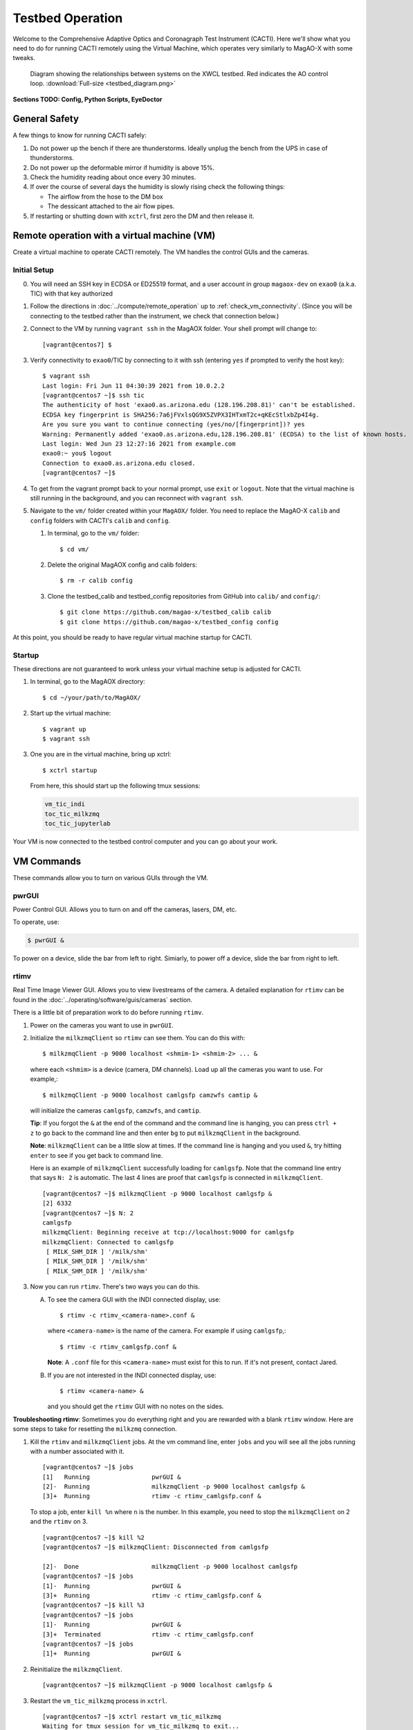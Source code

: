 Testbed Operation
=================
Welcome to the Comprehensive Adaptive Optics and Coronagraph Test Instrument
(CACTI). Here we'll show what you need to do for running CACTI remotely using the
Virtual Machine, which operates very similarly to MagAO-X with some tweaks.

.. figure:: testbed_diagram.png
   :alt: Diagram showing systems on the testbed

   Diagram showing the relationships between systems on the XWCL testbed. Red indicates the AO control loop. :download:`Full-size <testbed_diagram.png>`

**Sections TODO: Config, Python Scripts, EyeDoctor**

General Safety
--------------
A few things to know for running CACTI safely:

1. Do not power up the bench if there are thunderstorms. Ideally unplug the bench
   from the UPS in case of thunderstorms.

2. Do not power up the deformable mirror if humidity is above 15%.

3. Check the humidity reading about once every 30 minutes.

4. If over the course of several days the humidity is slowly rising check the
   following things:

   * The airflow from the hose to the DM box
   * The dessicant attached to the air flow pipes.

5. If restarting or shutting down with ``xctrl``, first zero the DM and then release it.

Remote operation with a virtual machine (VM)
--------------------------------------------

Create a virtual machine to operate CACTI remotely. The VM handles the control GUIs and the cameras.

Initial Setup
^^^^^^^^^^^^^
0. You will need an SSH key in ECDSA or ED25519 format, and a user account in
   group ``magaox-dev`` on ``exao0`` (a.k.a. TIC) with that key authorized

1. Follow the directions in :doc:`../compute/remote_operation` up to :ref:`check_vm_connectivity`. (Since you will be connecting to the testbed rather than the instrument, we check that connection below.)

2. Connect to the VM by running ``vagrant ssh`` in the MagAOX folder. Your shell prompt will change to::

   [vagrant@centos7] $

3. Verify connectivity to ``exao0``/TIC by connecting to it with ssh (entering ``yes`` if prompted to verify the host key)::

      $ vagrant ssh
      Last login: Fri Jun 11 04:30:39 2021 from 10.0.2.2
      [vagrant@centos7 ~]$ ssh tic
      The authenticity of host 'exao0.as.arizona.edu (128.196.208.81)' can't be established.
      ECDSA key fingerprint is SHA256:7a6jFVxlsQG9X5ZVPX3IHTxmT2c+qKEcStlxbZp4I4g.
      Are you sure you want to continue connecting (yes/no/[fingerprint])? yes
      Warning: Permanently added 'exao0.as.arizona.edu,128.196.208.81' (ECDSA) to the list of known hosts.
      Last login: Wed Jun 23 12:27:16 2021 from example.com
      exao0:~ you$ logout
      Connection to exao0.as.arizona.edu closed.
      [vagrant@centos7 ~]$

4. To get from the vagrant prompt back to your normal prompt, use ``exit`` or ``logout``. Note that the virtual machine is still running in the background, and you can reconnect with ``vagrant ssh``.

5. Navigate to the ``vm/`` folder created within your ``MagAOX/`` folder. You
   need to replace the MagAO-X ``calib`` and ``config`` folders with CACTI's
   ``calib`` and ``config``.

   #. In terminal, go to the ``vm/`` folder::

         $ cd vm/

   #. Delete the original MagAOX config and calib folders::

         $ rm -r calib config

   #. Clone the testbed_calib and testbed_config repositories from GitHub into ``calib/`` and ``config/``::

         $ git clone https://github.com/magao-x/testbed_calib calib
         $ git clone https://github.com/magao-x/testbed_config config

At this point, you should be ready to have regular virtual machine startup for CACTI.

Startup
^^^^^^^

These directions are not guaranteed to work unless your virtual machine setup is adjusted for CACTI.

1. In terminal, go to the MagAOX directory::

      $ cd ~/your/path/to/MagAOX/

2. Start up the virtual machine::

      $ vagrant up
      $ vagrant ssh

3. One you are in the virtual machine, bring up xctrl::

      $ xctrl startup

   From here, this should start up the following tmux sessions:

   .. code:: text

      vm_tic_indi
      toc_tic_milkzmq
      toc_tic_jupyterlab

Your VM is now connected to the testbed control computer and you can go about your work.

VM Commands
-----------
These commands allow you to turn on various GUIs through the VM.

pwrGUI
^^^^^^
Power Control GUI. Allows you to turn on and off the cameras, lasers, DM, etc.

To operate, use:

.. code:: text

    $ pwrGUI &
    
To power on a device, slide the bar from left to right. Simiarly, to power off a device, 
slide the bar from right to left.

rtimv
^^^^^
Real Time Image Viewer GUI. Allows you to view livestreams of the camera. A detailed 
explanation for ``rtimv`` can be found in the :doc:`../operating/software/guis/cameras` 
section.

There is a little bit of preparation work to do before running ``rtimv``. 

1. Power on the cameras you want to use in ``pwrGUI``.

2. Initialize the ``milkzmqClient`` so ``rtimv`` can see them. You can do this with::
      
      $ milkzmqClient -p 9000 localhost <shmim-1> <shmim-2> ... &
   
  where each ``<shmim>`` is a device (camera, DM channels). Load up all the cameras 
  you want to use. For example,::
      
      $ milkzmqClient -p 9000 localhost camlgsfp camzwfs camtip &
      
  will initialize the cameras ``camlgsfp``, ``camzwfs``, and ``camtip``.
  
  **Tip**: If you forgot the ``&`` at the end of the command and the command
  line is hanging, you can press ``ctrl + z`` to go back to the command line
  and then enter ``bg`` to put ``milkzmqClient`` in the background.
  
  **Note**: ``milkzmqClient`` can be a little slow at times. If the command
  line is hanging and you used ``&``, try hitting ``enter`` to see if you get
  back to command line.
  
  Here is an example of ``milkzmqClient`` successfully loading for ``camlgsfp``. Note that
  the command line entry that says ``N: 2`` is automatic. The last 4 lines are proof that 
  ``camlgsfp`` is connected in ``milkzmqClient``. ::
  
      [vagrant@centos7 ~]$ milkzmqClient -p 9000 localhost camlgsfp &
      [2] 6332
      [vagrant@centos7 ~]$ N: 2
      camlgsfp 
      milkzmqClient: Beginning receive at tcp://localhost:9000 for camlgsfp
      milkzmqClient: Connected to camlgsfp
       [ MILK_SHM_DIR ] '/milk/shm'
       [ MILK_SHM_DIR ] '/milk/shm'
       [ MILK_SHM_DIR ] '/milk/shm'

3. Now you can run ``rtimv``. There's two ways you can do this.

   A. To see the camera GUI with the INDI connected display, use::

         $ rtimv -c rtimv_<camera-name>.conf &

      where ``<camera-name>`` is the name of the camera. For example if using ``camlgsfp``,::
      
         $ rtimv -c rtimv_camlgsfp.conf &
         
      **Note**: A ``.conf`` file for this ``<camera-name>`` must exist for this to run.
      If it's not present, contact Jared.
      
   B. If you are not interested in the INDI connected display, use::
   
         $ rtimv <camera-name> &
      
      and you should get the ``rtimv`` GUI with no notes on the sides.


**Troubleshooting rtimv**: Sometimes you do everything right and you are rewarded with a blank 
``rtimv`` window. Here are some steps to take for resetting the ``milkzmq`` connection.

1. Kill the ``rtimv`` and ``milkzmqClient`` jobs. At the vm command line, enter ``jobs`` and
   you will see all the jobs running with a number associated with it. ::
      
      [vagrant@centos7 ~]$ jobs
      [1]   Running                 pwrGUI &
      [2]-  Running                 milkzmqClient -p 9000 localhost camlgsfp &
      [3]+  Running                 rtimv -c rtimv_camlgsfp.conf &
      
   To stop a job, enter ``kill %n`` where ``n`` is the number. In this example, you need to stop
   the ``milkzmqClient`` on 2 and the ``rtimv`` on 3. ::
  
      [vagrant@centos7 ~]$ kill %2
      [vagrant@centos7 ~]$ milkzmqClient: Disconnected from camlgsfp
      
      [2]-  Done                    milkzmqClient -p 9000 localhost camlgsfp
      [vagrant@centos7 ~]$ jobs
      [1]-  Running                 pwrGUI &
      [3]+  Running                 rtimv -c rtimv_camlgsfp.conf &
      [vagrant@centos7 ~]$ kill %3
      [vagrant@centos7 ~]$ jobs
      [1]-  Running                 pwrGUI &
      [3]+  Terminated              rtimv -c rtimv_camlgsfp.conf
      [vagrant@centos7 ~]$ jobs
      [1]+  Running                 pwrGUI &

2. Reinitialize the ``milkzmqClient``. ::

      [vagrant@centos7 ~]$ milkzmqClient -p 9000 localhost camlgsfp &

3. Restart the ``vm_tic_milkzmq`` process in ``xctrl``. ::

      [vagrant@centos7 ~]$ xctrl restart vm_tic_milkzmq
      Waiting for tmux session for vm_tic_milkzmq to exit...
      Waiting for tmux session for vm_tic_milkzmq to exit...
      Ended tmux session for vm_tic_milkzmq
      Session vm_tic_milkzmq does not exist
      Created tmux session for vm_tic_milkzmq
      Executed in vm_tic_milkzmq session: '/opt/MagAOX/bin/sshDigger -n vm_tic_milkzmq'
      [vagrant@centos7 ~]$ milkzmqClient: Connected to camlgsfp
       [ MILK_SHM_DIR ] '/milk/shm'
       [ MILK_SHM_DIR ] '/milk/shm'
       [ MILK_SHM_DIR ] '/milk/shm'
       
   Here we can see at the last 4 lines that ``camlgsfp`` is restarted in ``milkzmqClient``.
   
4. Start up ``rtimv`` like in the previous directions. The GUI should be outputting properly now.


roiGUI
^^^^^^
Region of Interest GUI for ``rtimv``. A detailed explanation for ``roiGUI`` functions can be found 
in the :doc:`../operating/software/guis/cameras` section.

To operate, use:

.. code:: text

   $ roiGUI <camera-name> &

where ``<camera-name>`` is the camera you want to edit the ROI for ``rtimv``. 
   
dmCtrlGUI
^^^^^^^^^
DM Control GUI. Controls the 1K DM. Apply flats, clear channels, release DM.

**IMPORTANT**: Before powering the DM in ``pwrGUI`` and operating ``dmCtrlGUI``, you must verify the 
1K DM humidity is below 15%. See :ref:`humidity_check` for instructions on checking the humidity.

To operate, use: ::

    $ dmCtrlGUI dmkilo &

This will open a GUI window. 

1. Initialize the DM by clicking on the ``initialize`` at the top right. Sometimes, the GUI starts 
   pre-initialized.

2. To load a DM flat, choose which file you'd like from the top drop down menu.

3. Click on ``set_flat`` to load the flat.

4. When you are done using the 1K DM, please click on ``zero flat`` then  ``release`` before powering it
   down in ``pwrGUI``.
    
Commands run on ``exao0``
-------------------------

To startup exao0, open a new terminal and ssh with your account into exao0. Always run it in xsup.

.. code:: text

   $ ssh exao0
   $ su xsup

Startup and shutdown with ``xctrl``
^^^^^^^^^^^^^^^^^^^^^^^^^^^^^^^^^^^

From here, you can start running the various processes with :doc:`../operating/software/utils/xctrl`.

.. _humidity_check:

Humidity Sensing
^^^^^^^^^^^^^^^^

The Arduino humidity sensor has been moved from ``corona`` to ``exao0``. The humidity
sensor is connected via USB to ``/dev/ttyACM0`` which can be monitored with ``screen``
provided that you are in the ``dialout`` user group on exao0.

If you are not in the ``dialout`` group, get someone to do ``sudo gpasswd -a USERNAME dialout`` 
and log in again.

Open a separate terminal and log into ``exao0`` **with your account** (not ``xsup``).

If you are starting from a fresh (re)boot:

.. code:: text

   $ screen /dev/ttyACM0

If the session already exists (i.e. was disconnected without killing it):

.. code:: text

   $ screen -rd

The screen should now show a bunch of environmental monitoring information that looks like this: ::

   Humidity: 10.70 %	Temperature: 22.80 *C 73.04 *F	Heat index: 21.41 *C 70.55 *F

Please actively check the humidity levels every 30 minutes or so.

**Do not operate the 1K DM if the humidity is above 15%!!**

If somoene else is viewing the humidity monitor, even if they are "detached" from ``screen``, 
you won't be able to open it until they have killed their screen session (after reattaching if needed).

**To kill (exit) the humidity monitor**: ``Ctrl + a``, release, then "k", then "y" to confirm.

   * This releases the device for other users.

**To detatch**: ``Ctrl + a``, release, then "d".

   * This makes it easy to reattach with ``screen -rd``

cursesINDI
^^^^^^^^^^

Allows you to set exposure times, ROI, etc directly.

To start cursesINDI, enter it in the exao0 terminal when in xsup:

.. code:: text

   $ cursesINDI

For general use:

1. Enter the name of device and it will search for it.

   * Tip: Sometimes there are multiple versions of the device. Add "." at the end
     of your device name to minimize scrolling.

2. Once at the list, curse over "target" in second to right hand column. Hit "e" for edit, enter a new 
   number, and then "y" for yes.

3. For ROI you will need to toggle the ``set_roi`` processes by hitting "t" for toggle.

4. To exit, hit ``Ctrl + c``.

The Eye Doctor for CACTI
^^^^^^^^^^^^^^^^^^^^^^^^

**TODO**

Consult :doc:`../operating/software/utils/eyedoctor` for general information.
